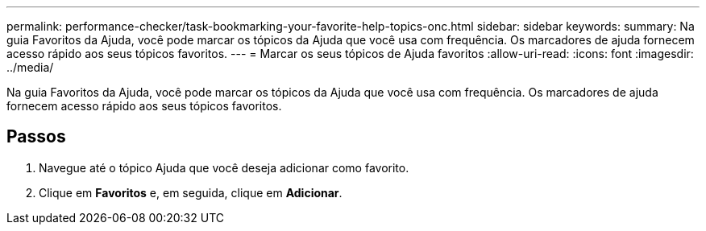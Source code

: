 ---
permalink: performance-checker/task-bookmarking-your-favorite-help-topics-onc.html 
sidebar: sidebar 
keywords:  
summary: Na guia Favoritos da Ajuda, você pode marcar os tópicos da Ajuda que você usa com frequência. Os marcadores de ajuda fornecem acesso rápido aos seus tópicos favoritos. 
---
= Marcar os seus tópicos de Ajuda favoritos
:allow-uri-read: 
:icons: font
:imagesdir: ../media/


[role="lead"]
Na guia Favoritos da Ajuda, você pode marcar os tópicos da Ajuda que você usa com frequência. Os marcadores de ajuda fornecem acesso rápido aos seus tópicos favoritos.



== Passos

. Navegue até o tópico Ajuda que você deseja adicionar como favorito.
. Clique em *Favoritos* e, em seguida, clique em *Adicionar*.

